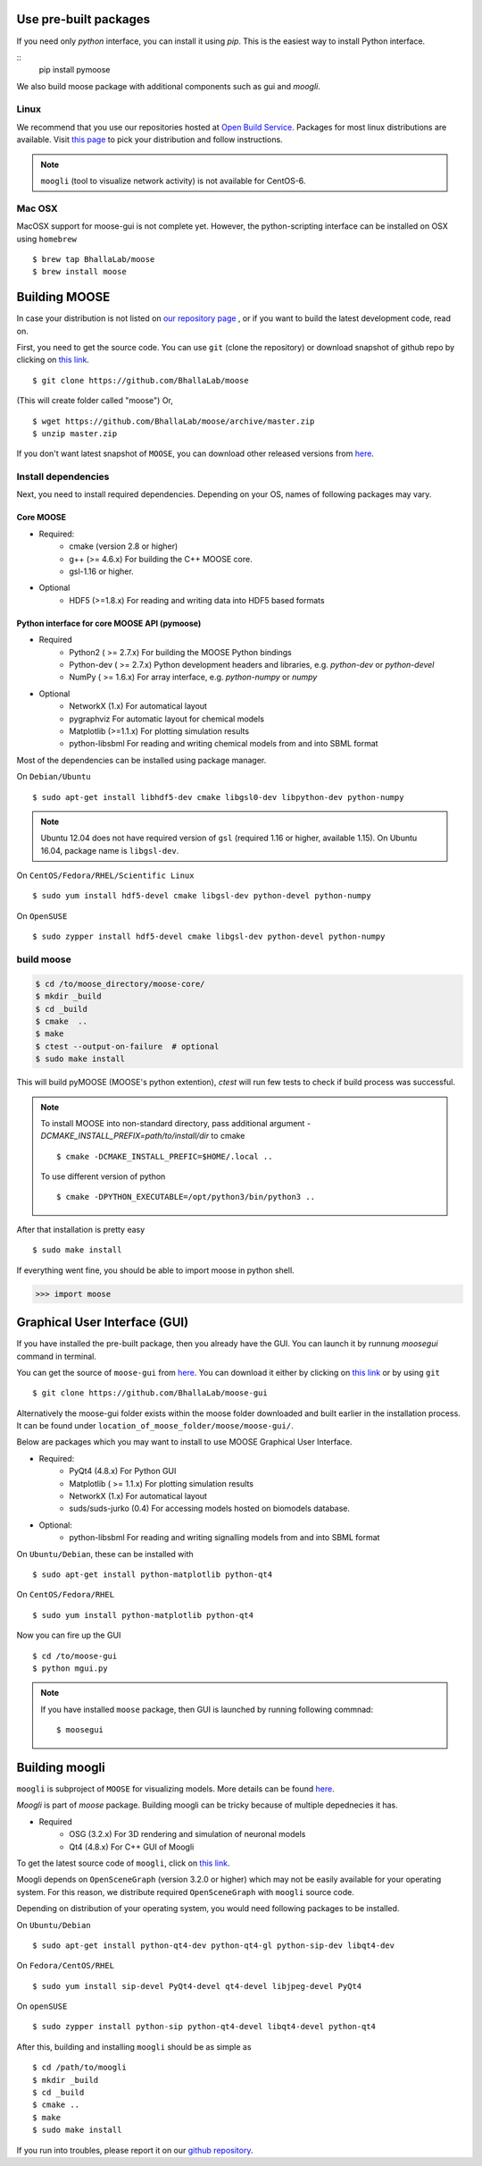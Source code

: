 Use pre-built packages
-----------------------

If you need only `python` interface, you can install it using `pip`. This is the easiest
way to install Python interface.

::
    pip install pymoose 

We also build moose package with additional components such as gui and `moogli`. 

Linux
^^^^^^

We recommend that you use our repositories hosted at `Open Build Service
<https://build.opensuse.org/package/show/home:moose/moose>`_.  Packages for most 
linux distributions are available. Visit `this page
<https://software.opensuse.org/download.html?project=home:moose&package=moose>`_
to pick your distribution and follow instructions.

.. note::
    ``moogli`` (tool to visualize network activity) is not available for CentOS-6.

.. todo:: Packages for gentoo, Arch Linux

Mac OSX
^^^^^^^^

MacOSX support for moose-gui is not complete yet. However, the python-scripting interface can be installed on OSX using ``homebrew``
::

    $ brew tap BhallaLab/moose
    $ brew install moose


Building MOOSE
--------------

In case your distribution is not listed on `our repository page
<https://software.opensuse.org/download.html?project=home:moose&package=moose>`_
, or if you want to build the latest development code, read on.

First, you need to get the source code. You can use ``git`` (clone the
repository) or download snapshot of github repo by clicking on `this link
<https://github.com/BhallaLab/moose/archive/master.zip>`__.
::

    $ git clone https://github.com/BhallaLab/moose

(This will create folder called "moose")
Or,
::

    $ wget https://github.com/BhallaLab/moose/archive/master.zip
    $ unzip master.zip

If you don't want latest snapshot of ``MOOSE``, you can download other released
versions from `here <https://github.com/BhallaLab/moose/releases>`__.

Install dependencies
^^^^^^^^^^^^^^^^^^^^

Next, you need to install required dependencies. Depending on your OS, names of
following packages may vary.

Core MOOSE
""""""""""
- Required:
    - cmake (version 2.8 or higher)
    - g++ (>= 4.6.x) For building the C++ MOOSE core.
    - gsl-1.16 or higher.

- Optional
    - HDF5 (>=1.8.x) For reading and writing data into HDF5 based formats

Python interface for core MOOSE API (pymoose)
"""""""""""""""""""""""""""""""""""""""""""""
- Required
    - Python2 ( >= 2.7.x) For building the MOOSE Python bindings
    - Python-dev ( >= 2.7.x) Python development headers and libraries, e.g. `python-dev` or `python-devel`
    - NumPy ( >= 1.6.x) For array interface, e.g. `python-numpy` or `numpy`

- Optional
    - NetworkX (1.x) For automatical layout
    - pygraphviz For automatic layout for chemical models
    - Matplotlib (>=1.1.x) For plotting simulation results
    - python-libsbml For reading and writing chemical models from and into SBML format

Most of the dependencies can be installed using package manager.

On ``Debian/Ubuntu``
::

    $ sudo apt-get install libhdf5-dev cmake libgsl0-dev libpython-dev python-numpy

.. note::

    Ubuntu 12.04 does not have required version of ``gsl`` (required 1.16 or
    higher, available 1.15). On Ubuntu 16.04, package name is ``libgsl-dev``.

On ``CentOS/Fedora/RHEL/Scientific Linux``
::

    $ sudo yum install hdf5-devel cmake libgsl-dev python-devel python-numpy

On ``OpenSUSE``
::

  $ sudo zypper install hdf5-devel cmake libgsl-dev python-devel python-numpy

build moose
^^^^^^^^^^^

.. code-block:: bash

   $ cd /to/moose_directory/moose-core/ 
   $ mkdir _build
   $ cd _build
   $ cmake  ..
   $ make
   $ ctest --output-on-failure  # optional
   $ sudo make install 

This will build pyMOOSE (MOOSE's python extention), `ctest` will run few tests to
check if build process was successful.

.. note::

  To install MOOSE into non-standard directory, pass additional argument
  `-DCMAKE_INSTALL_PREFIX=path/to/install/dir` to cmake
  ::

    $ cmake -DCMAKE_INSTALL_PREFIC=$HOME/.local ..

  To use different version of python
  ::

    $ cmake -DPYTHON_EXECUTABLE=/opt/python3/bin/python3 ..

After that installation is pretty easy
::

  $ sudo make install

If everything went fine, you should be able to import moose in python shell.

.. code-block::  python

   >>> import moose

Graphical User Interface (GUI)
------------------------------

If you have installed the pre-built package, then you already have the GUI.
You can launch it by runnung `moosegui` command in terminal.

You can get the source of ``moose-gui`` from `here
<https://github.com/BhallaLab/moose-gui>`__. You can download it either by
clicking on `this link <https://github.com/BhallaLab/moose-gui/archive/master.zip>`__
or by using ``git`` ::

    $ git clone https://github.com/BhallaLab/moose-gui


Alternatively the moose-gui folder exists within the moose folder downloaded and built earlier in the installation process. It can be found under ``location_of_moose_folder/moose/moose-gui/``.

Below are packages which you may want to install to use MOOSE Graphical User Interface.

- Required:
    - PyQt4 (4.8.x) For Python GUI
    - Matplotlib ( >= 1.1.x) For plotting simulation results
    - NetworkX (1.x) For automatical layout
    - suds/suds-jurko (0.4) For accessing models hosted on biomodels database.
- Optional:
    - python-libsbml For reading and writing signalling models from and into SBML format

On ``Ubuntu/Debian``, these can be installed with
::

    $ sudo apt-get install python-matplotlib python-qt4

On ``CentOS/Fedora/RHEL``
::

    $ sudo yum install python-matplotlib python-qt4

Now you can fire up the GUI
::

    $ cd /to/moose-gui
    $ python mgui.py

.. note::

    If you have installed ``moose`` package, then GUI is launched by
    running following commnad::

    $ moosegui

Building moogli
---------------

``moogli`` is subproject of ``MOOSE`` for visualizing models. More details can
be found `here <http://moose.ncbs.res.in/moogli>`__.

`Moogli` is part of `moose` package. Building moogli can be tricky because of
multiple depednecies it has.

- Required
    - OSG (3.2.x) For 3D rendering and simulation of neuronal models
    - Qt4 (4.8.x) For C++ GUI of Moogli

To get the latest source code of ``moogli``, click on `this link <https://github.com/BhallaLab/moogli/archive/master.zip>`__.

Moogli depends on ``OpenSceneGraph`` (version 3.2.0 or higher) which may not
be easily available for your operating system.
For this reason, we distribute required ``OpenSceneGraph`` with ``moogli``
source code.

Depending on distribution of your operating system, you would need following
packages to be installed.

On ``Ubuntu/Debian``
::

    $ sudo apt-get install python-qt4-dev python-qt4-gl python-sip-dev libqt4-dev

On ``Fedora/CentOS/RHEL``
::

    $ sudo yum install sip-devel PyQt4-devel qt4-devel libjpeg-devel PyQt4

On ``openSUSE``
::

    $ sudo zypper install python-sip python-qt4-devel libqt4-devel python-qt4

After this, building and installing ``moogli`` should be as simple as
::

    $ cd /path/to/moogli
    $ mkdir _build
    $ cd _build
    $ cmake ..
    $ make
    $ sudo make install

If you run into troubles, please report it on our `github repository
<https://github.com/BhallaLab/moose/issues>`_.
